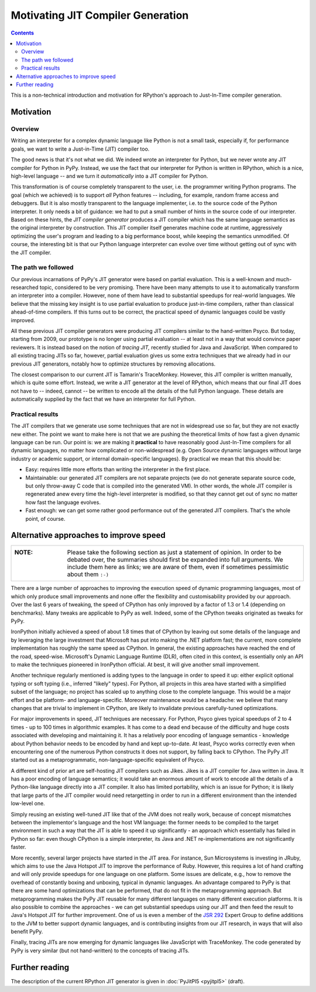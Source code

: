 Motivating JIT Compiler Generation
==================================

.. contents::

This is a non-technical introduction and motivation for RPython's approach
to Just-In-Time compiler generation.


Motivation
----------

Overview
~~~~~~~~

Writing an interpreter for a complex dynamic language like Python is not
a small task, especially if, for performance goals, we want to write a
Just-in-Time (JIT) compiler too.

The good news is that it's not what we did.  We indeed wrote an
interpreter for Python, but we never wrote any JIT compiler for Python
in PyPy.  Instead, we use the fact that our interpreter for Python is
written in RPython, which is a nice, high-level language -- and we turn
it *automatically* into a JIT compiler for Python.

This transformation is of course completely transparent to the user,
i.e. the programmer writing Python programs.  The goal (which we
achieved) is to support *all* Python features -- including, for example,
random frame access and debuggers.  But it is also mostly transparent to
the language implementer, i.e. to the source code of the Python
interpreter.  It only needs a bit of guidance: we had to put a small
number of hints in the source code of our interpreter.  Based on these
hints, the *JIT compiler generator* produces a JIT compiler which has
the same language semantics as the original interpreter by construction.
This JIT compiler itself generates machine code at runtime, aggressively
optimizing the user's program and leading to a big performance boost,
while keeping the semantics unmodified.  Of course, the interesting bit
is that our Python language interpreter can evolve over time without
getting out of sync with the JIT compiler.


The path we followed
~~~~~~~~~~~~~~~~~~~~

Our previous incarnations of PyPy's JIT generator were based on partial
evaluation. This is a well-known and much-researched topic, considered
to be very promising. There have been many attempts to use it to
automatically transform an interpreter into a compiler. However, none of
them have lead to substantial speedups for real-world languages. We
believe that the missing key insight is to use partial evaluation to
produce just-in-time compilers, rather than classical ahead-of-time
compilers.  If this turns out to be correct, the practical speed of
dynamic languages could be vastly improved.

All these previous JIT compiler generators were producing JIT compilers
similar to the hand-written Psyco.  But today, starting from 2009, our
prototype is no longer using partial evaluation -- at least not in a way
that would convince paper reviewers.  It is instead based on the notion
of *tracing JIT,* recently studied for Java and JavaScript.  When
compared to all existing tracing JITs so far, however, partial
evaluation gives us some extra techniques that we already had in our
previous JIT generators, notably how to optimize structures by removing
allocations.

The closest comparison to our current JIT is Tamarin's TraceMonkey.
However, this JIT compiler is written manually, which is quite some
effort.  Instead, we write a JIT generator at the level of RPython,
which means that our final JIT does not have to -- indeed, cannot -- be
written to encode all the details of the full Python language.  These
details are automatically supplied by the fact that we have an
interpreter for full Python.


Practical results
~~~~~~~~~~~~~~~~~

The JIT compilers that we generate use some techniques that are not in
widespread use so far, but they are not exactly new either.  The point
we want to make here is not that we are pushing the theoretical limits
of how fast a given dynamic language can be run.  Our point is: we are
making it **practical** to have reasonably good Just-In-Time compilers
for all dynamic languages, no matter how complicated or non-widespread
(e.g. Open Source dynamic languages without large industry or academic
support, or internal domain-specific languages).  By practical we mean
that this should be:

* Easy: requires little more efforts than writing the interpreter in the
  first place.

* Maintainable: our generated JIT compilers are not separate projects
  (we do not generate separate source code, but only throw-away C code
  that is compiled into the generated VM).  In other words, the whole
  JIT compiler is regenerated anew every time the high-level interpreter
  is modified, so that they cannot get out of sync no matter how fast
  the language evolves.

* Fast enough: we can get some rather good performance out of the
  generated JIT compilers.  That's the whole point, of course.


Alternative approaches to improve speed
---------------------------------------

+----------------------------------------------------------------------+
| :NOTE:                                                               |
|                                                                      |
|   Please take the following section as just a statement of opinion.  |
|   In order to be debated over, the summaries should first be         |
|   expanded into full arguments.  We include them here as links;      |
|   we are aware of them, even if sometimes pessimistic about them     |
|   ``:-)``                                                            |
+----------------------------------------------------------------------+

There are a large number of approaches to improving the execution speed of
dynamic programming languages, most of which only produce small improvements
and none offer the flexibility and customisability provided by our approach.
Over the last 6 years of tweaking, the speed of CPython has only improved by a
factor of 1.3 or 1.4 (depending on benchmarks).  Many tweaks are applicable to
PyPy as well. Indeed, some of the CPython tweaks originated as tweaks for PyPy.

IronPython initially achieved a speed of about 1.8 times that of CPython by
leaving out some details of the language and by leveraging the large investment
that Microsoft has put into making the .NET platform fast; the current, more
complete implementation has roughly the same speed as CPython.  In general, the
existing approaches have reached the end of the road, speed-wise.  Microsoft's
Dynamic Language Runtime (DLR), often cited in this context, is essentially
only an API to make the techniques pioneered in IronPython official.  At best,
it will give another small improvement.

Another technique regularly mentioned is adding types to the language in order
to speed it up: either explicit optional typing or soft typing (i.e., inferred
"likely" types).  For Python, all projects in this area have started with a
simplified subset of the language; no project has scaled up to anything close
to the complete language.  This would be a major effort and be platform- and
language-specific.  Moreover maintenance would be a headache: we believe that
many changes that are trivial to implement in CPython, are likely to invalidate
previous carefully-tuned optimizations.

For major improvements in speed, JIT techniques are necessary.  For Python,
Psyco gives typical speedups of 2 to 4 times - up to 100 times in algorithmic
examples.  It has come to a dead end because of the difficulty and huge costs
associated with developing and maintaining it.  It has a relatively poor
encoding of language semantics - knowledge about Python behavior needs to be
encoded by hand and kept up-to-date.  At least, Psyco works correctly even when
encountering one of the numerous Python constructs it does not support, by
falling back to CPython.  The PyPy JIT started out as a metaprogrammatic,
non-language-specific equivalent of Psyco.

A different kind of prior art are self-hosting JIT compilers such as Jikes.
Jikes is a JIT compiler for Java written in Java. It has a poor encoding of
language semantics; it would take an enormous amount of work to encode all the
details of a Python-like language directly into a JIT compiler.  It also has
limited portability, which is an issue for Python; it is likely that large
parts of the JIT compiler would need retargetting in order to run in a
different environment than the intended low-level one.

Simply reusing an existing well-tuned JIT like that of the JVM does not
really work, because of concept mismatches between the implementor's
language and the host VM language: the former needs to be compiled to
the target environment in such a way that the JIT is able to speed it up
significantly - an approach which essentially has failed in Python so
far: even though CPython is a simple interpreter, its Java and .NET
re-implementations are not significantly faster.

More recently, several larger projects have started in the JIT area.  For
instance, Sun Microsystems is investing in JRuby, which aims to use the Java
Hotspot JIT to improve the performance of Ruby. However, this requires a lot of
hand crafting and will only provide speedups for one language on one platform.
Some issues are delicate, e.g., how to remove the overhead of constantly boxing
and unboxing, typical in dynamic languages.  An advantage compared to PyPy is
that there are some hand optimizations that can be performed, that do not fit
in the metaprogramming approach.  But metaprogramming makes the PyPy JIT
reusable for many different languages on many different execution platforms.
It is also possible to combine the approaches - we can get substantial speedups
using our JIT and then feed the result to Java's Hotspot JIT for further
improvement.  One of us is even a member of the `JSR 292`_ Expert Group
to define additions to the JVM to better support dynamic languages, and
is contributing insights from our JIT research, in ways that will also
benefit PyPy.

Finally, tracing JITs are now emerging for dynamic languages like
JavaScript with TraceMonkey.  The code generated by PyPy is very similar
(but not hand-written) to the concepts of tracing JITs.

.. _JSR 292: http://jcp.org/en/jsr/detail?id=292


Further reading
---------------

The description of the current RPython JIT generator is given in :doc:`PyJitPl5 <pyjitpl5>`
(draft).
